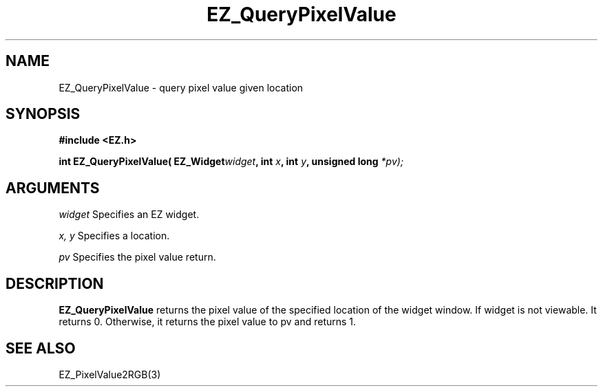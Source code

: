 '\"
'\" Copyright (c) 1997 Maorong Zou
'\" 
.TH EZ_QueryPixelValue 3 "" EZWGL "EZWGL Functions"
.BS
.SH NAME
EZ_QueryPixelValue \- query pixel value given location

.SH SYNOPSIS
.nf
.B #include <EZ.h>
.sp
.BI "int EZ_QueryPixelValue( EZ_Widget" widget ", int " x ", int " y ", unsigned long " *pv);

.SH ARGUMENTS
\fIwidget\fR  Specifies an EZ widget.
.sp
\fIx, y\fR  Specifies a location.
.sp
\fIpv\fR Specifies the pixel value return.

.SH DESCRIPTION
\fBEZ_QueryPixelValue\fR returns the pixel value of the specified
location of the widget window. If widget is not viewable. It returns 0.
Otherwise, it returns the pixel value to \f*pv\fR and returns 1.

.SH "SEE ALSO"
EZ_PixelValue2RGB(3)
